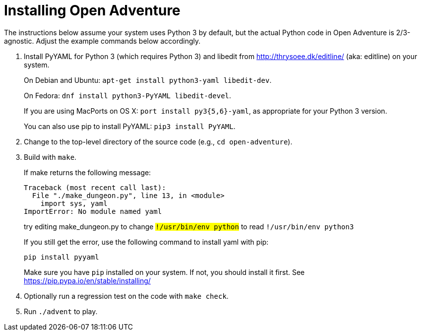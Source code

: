 = Installing Open Adventure =

The instructions below assume your system uses Python 3 by default,
but the actual Python code in Open Adventure is 2/3-agnostic. Adjust
the example commands below accordingly.

1. Install PyYAML for Python 3 (which requires Python 3) and libedit
from http://thrysoee.dk/editline/ (aka: editline) on your system.
+
On Debian and Ubuntu: `apt-get install python3-yaml libedit-dev`.
+
On Fedora: `dnf install python3-PyYAML libedit-devel`.
+
If you are using MacPorts on OS X: `port install py3{5,6}-yaml`, as
appropriate for your Python 3 version.
+
You can also use pip to install PyYAML: `pip3 install PyYAML`.

2. Change to the top-level directory of the source code (e.g., `cd open-adventure`).

3. Build with `make`.
+
If make returns the following message:
+
------------------------------------------------
Traceback (most recent call last):
  File "./make_dungeon.py", line 13, in <module>
    import sys, yaml
ImportError: No module named yaml
------------------------------------------------
+
try editing make_dungeon.py to change `#!/usr/bin/env python` to
read `#!/usr/bin/env python3`
+
If you still get the error, use the following command to install yaml with pip:
+
------------------------------------------------
pip install pyyaml
------------------------------------------------
+
Make sure you have `pip` installed on your system.  If not, you should
install it first. See https://pip.pypa.io/en/stable/installing/

4. Optionally run a regression test on the code with `make check`.

5. Run `./advent` to play.
